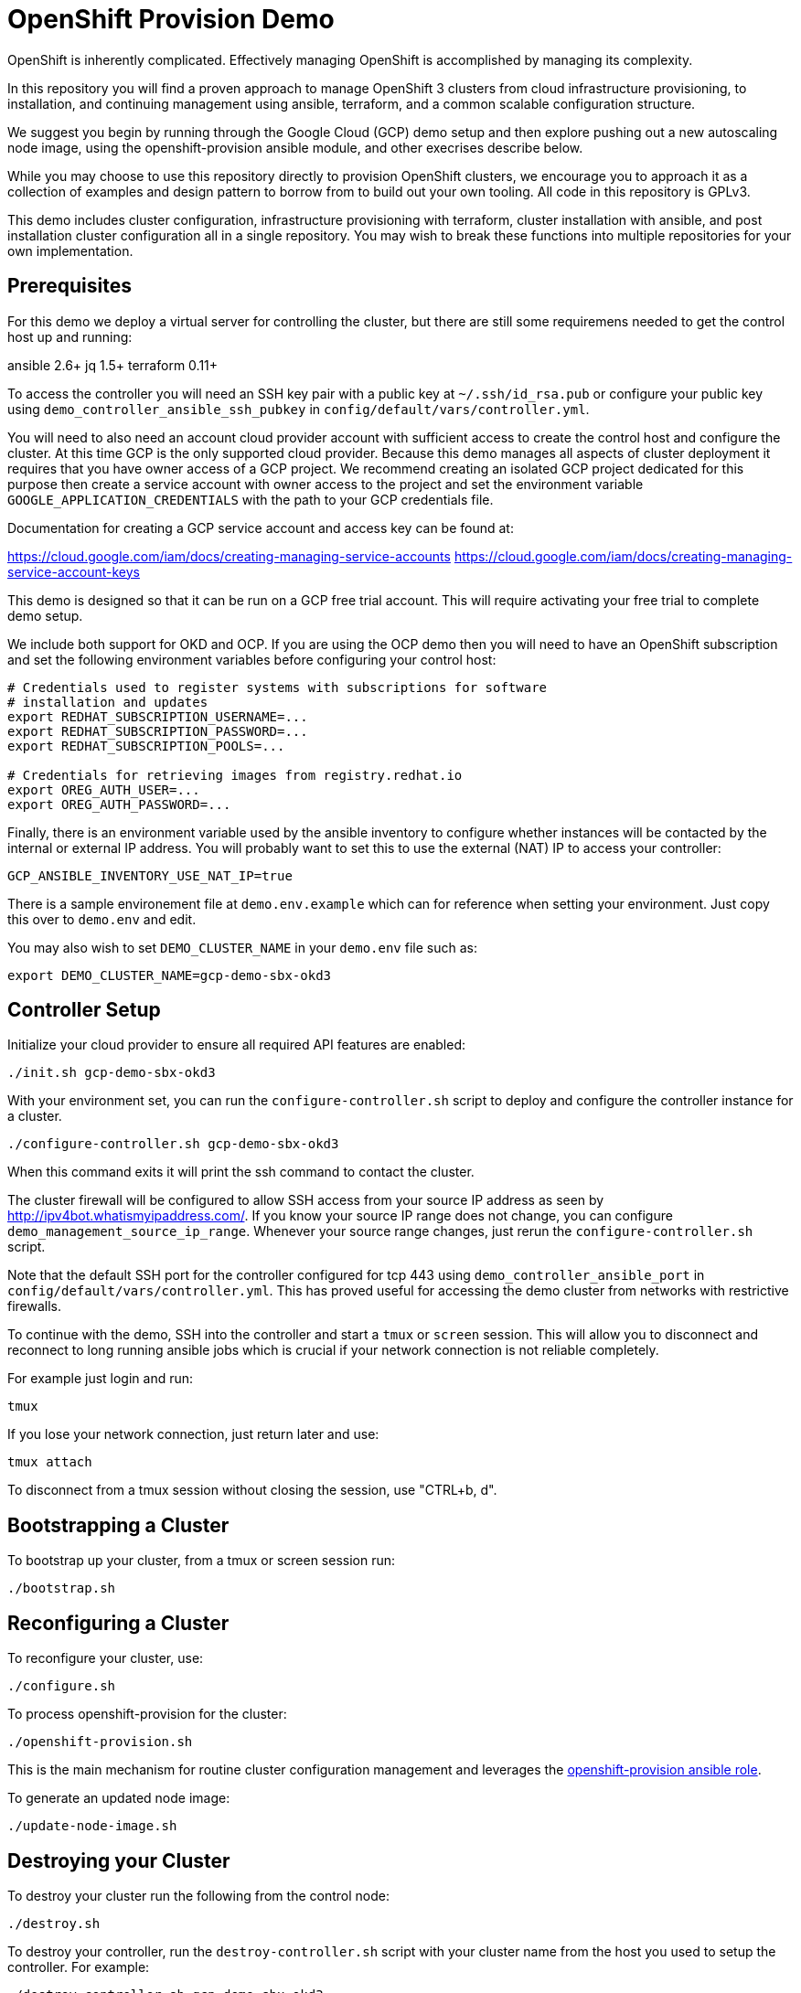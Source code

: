 = OpenShift Provision Demo

OpenShift is inherently complicated. Effectively managing OpenShift is
accomplished by managing its complexity.

In this repository you will find a proven approach to manage OpenShift
3 clusters from cloud infrastructure provisioning, to installation, and
continuing management using ansible, terraform, and a common scalable
configuration structure.

We suggest you begin by running through the Google Cloud (GCP) demo setup
and then explore pushing out a new autoscaling node image, using the
openshift-provision ansible module, and other execrises describe below.

While you may choose to use this repository directly to provision OpenShift
clusters, we encourage you to approach it as a collection of examples and
design pattern to borrow from to build out your own tooling. All code in
this repository is GPLv3.

This demo includes cluster configuration, infrastructure provisioning with
terraform, cluster installation with ansible, and post installation cluster
configuration all in a single repository. You may wish to break these functions
into multiple repositories for your own implementation.

== Prerequisites

For this demo we deploy a virtual server for controlling the cluster, but there
are still some requiremens needed to get the control host up and running:

ansible 2.6+
jq 1.5+
terraform 0.11+

To access the controller you will need an SSH key pair with a public key at
`~/.ssh/id_rsa.pub` or configure your public key using
`demo_controller_ansible_ssh_pubkey` in
`config/default/vars/controller.yml`.

You will need to also need an account cloud provider account with sufficient
access to create the control host and configure the cluster.  At this time GCP
is the only supported cloud provider. Because this demo manages all aspects
of cluster deployment it requires that you have owner access of a GCP project.
We recommend creating an isolated GCP project dedicated for this purpose then
create a service account with owner access to the project and set the
environment variable `GOOGLE_APPLICATION_CREDENTIALS` with the path to your
GCP credentials file.

Documentation for creating a GCP service account and access key can be found
at:

https://cloud.google.com/iam/docs/creating-managing-service-accounts
https://cloud.google.com/iam/docs/creating-managing-service-account-keys

This demo is designed so that it can be run on a GCP free trial account. This
will require activating your free trial to complete demo setup.

We include both support for OKD and OCP. If you are using the OCP demo then
you will need to have an OpenShift subscription and set the following
environment variables before configuring your control host:

```
# Credentials used to register systems with subscriptions for software
# installation and updates
export REDHAT_SUBSCRIPTION_USERNAME=...
export REDHAT_SUBSCRIPTION_PASSWORD=...
export REDHAT_SUBSCRIPTION_POOLS=...

# Credentials for retrieving images from registry.redhat.io
export OREG_AUTH_USER=...
export OREG_AUTH_PASSWORD=...
```

Finally, there is an environment variable used by the ansible inventory to
configure whether instances will be contacted by the internal or external
IP address. You will probably want to set this to use the external (NAT)
IP to access your controller:

```
GCP_ANSIBLE_INVENTORY_USE_NAT_IP=true
```

There is a sample environement file at `demo.env.example` which can for
reference when setting your environment. Just copy this over to `demo.env`
and edit.

You may also wish to set `DEMO_CLUSTER_NAME` in your `demo.env` file such as:

```
export DEMO_CLUSTER_NAME=gcp-demo-sbx-okd3
```

== Controller Setup

Initialize your cloud provider to ensure all required API features are enabled:

```
./init.sh gcp-demo-sbx-okd3
```

With your environment set, you can run the `configure-controller.sh` script
to deploy and configure the controller instance for a cluster.

```
./configure-controller.sh gcp-demo-sbx-okd3
```

When this command exits it will print the ssh command to contact the cluster.

The cluster firewall will be configured to allow SSH access from your source
IP address as seen by http://ipv4bot.whatismyipaddress.com/. If you know your
source IP range does not change, you can configure
`demo_management_source_ip_range`. Whenever your source range
changes, just rerun the `configure-controller.sh` script.

Note that the default SSH port for the controller configured for tcp 443 using
`demo_controller_ansible_port` in `config/default/vars/controller.yml`. This
has proved useful for accessing the demo cluster from networks with restrictive
firewalls.

To continue with the demo, SSH into the controller and start a `tmux` or
`screen` session. This will allow you to disconnect and reconnect to long
running ansible jobs which is crucial if your network connection is not
reliable completely.

For example just login and run:

```
tmux
```

If you lose your network connection, just return later and use:

```
tmux attach
```

To disconnect from a tmux session without closing the session, use "CTRL+b, d".

== Bootstrapping a Cluster

To bootstrap up your cluster, from a tmux or screen session run:

```
./bootstrap.sh
```

== Reconfiguring a Cluster

To reconfigure your cluster, use:

```
./configure.sh
```

To process openshift-provision for the cluster:

```
./openshift-provision.sh
```

This is the main mechanism for routine cluster configuration management and
leverages the
https://github.com/gnuthought/ansible-role-openshift-provision[openshift-provision ansible role].

To generate an updated node image:

```
./update-node-image.sh
```

== Destroying your Cluster

To destroy your cluster run the following from the control node:

```
./destroy.sh
```

To destroy your controller, run the `destroy-controller.sh` script with your
cluster name from the host you used to setup the controller. For example:

```
./destroy-controller.sh gcp-demo-sbx-okd3
```

== Config Repository

The link:config[] directory includes an example of how to lay out a
configuration repositories with an inheritance structure to make it easy to
manage multiple clusters.

== Dynamic Inventory

The dynamic inventory uses the following environment variables:

[cols="1,4",options="header"]
|=======================
| Variable | Description

| ANSIBLE_GROUP_FILTER |
Restrict the dynamic inventory to only return instances belonging to a
specified ansible group.

| GCP_ANSIBLE_INVENTORY_USE_NAT_IP |
Set to "true" to use external (NAT) IP addresses to access instances. This is
normally required to access the controller unless you have a VPN configuration
to access the internal address space for your cluster.

| OPENSHIFT_PROVISION_CONFIG_PATH |
Path to the cluster configuration directory.

| OPENSHIFT_PROVISION_CLUSTER_NAME |
Cluster name within the cluster configuration directory. At a minimum each
cluster should have a main vars file under the configuration path at
"clusters/${OPENSHIFT_PROVISION_CLUSTER_NAME}/vars/main.yaml".

| OPENSHIFT_ROLE_FILTER |
Restrict the ansible inventory to only return nodes marked with the specified
comma separated list of roles.

|=======================

== Resource Hierarchy

FIXME ...

== Terraform with Jinja Templates

FIXME ...

== License

GPLv3
